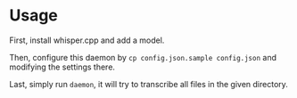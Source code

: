 * Usage
:PROPERTIES:
:ID:       914d7bec-342d-4934-9b8f-78fd526cc988
:END:
First, install whisper.cpp and add a model.

Then, configure this daemon by ~cp config.json.sample config.json~ and modifying the settings there.

Last, simply run ~daemon~, it will try to transcribe all files in the given directory.
